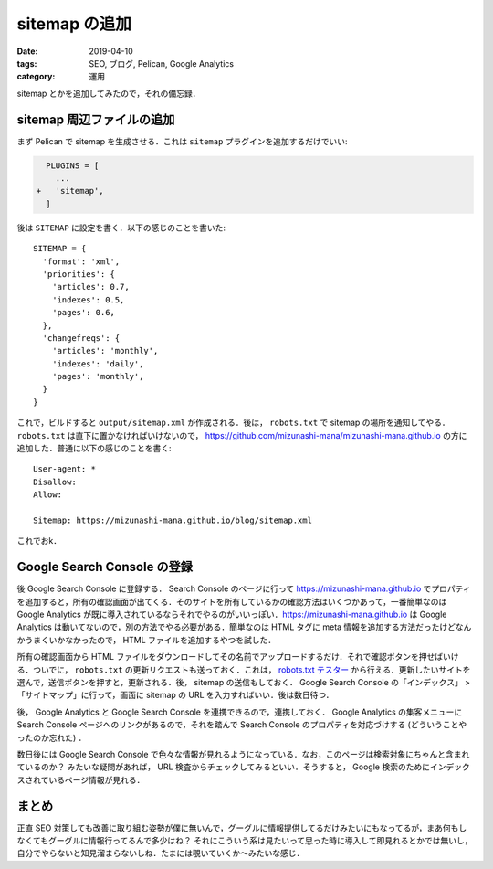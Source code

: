 sitemap の追加
==============

:date: 2019-04-10
:tags: SEO, ブログ, Pelican, Google Analytics
:category: 運用

sitemap とかを追加してみたので，それの備忘録．

sitemap 周辺ファイルの追加
--------------------------

まず Pelican で sitemap を生成させる．これは ``sitemap`` プラグインを追加するだけでいい:

.. code-block:: diff

    PLUGINS = [
      ...
  +   'sitemap',
    ]

後は ``SITEMAP`` に設定を書く．以下の感じのことを書いた::

  SITEMAP = {
    'format': 'xml',
    'priorities': {
      'articles': 0.7,
      'indexes': 0.5,
      'pages': 0.6,
    },
    'changefreqs': {
      'articles': 'monthly',
      'indexes': 'daily',
      'pages': 'monthly',
    }
  }

これで，ビルドすると ``output/sitemap.xml`` が作成される．後は， ``robots.txt`` で sitemap の場所を通知してやる． ``robots.txt`` は直下に置かなければいけないので， https://github.com/mizunashi-mana/mizunashi-mana.github.io の方に追加した．普通に以下の感じのことを書く::

  User-agent: *
  Disallow:
  Allow:

  Sitemap: https://mizunashi-mana.github.io/blog/sitemap.xml

これでおk．

Google Search Console の登録
----------------------------

後 Google Search Console に登録する． Search Console のページに行って https://mizunashi-mana.github.io でプロパティを追加すると，所有の確認画面が出てくる．そのサイトを所有しているかの確認方法はいくつかあって，一番簡単なのは Google Analytics が既に導入されているならそれでやるのがいいっぽい．https://mizunashi-mana.github.io は Google Analytics は動いてないので，別の方法でやる必要がある．簡単なのは HTML タグに meta 情報を追加する方法だったけどなんかうまくいかなかったので， HTML ファイルを追加するやつを試した．

所有の確認画面から HTML ファイルをダウンロードしてその名前でアップロードするだけ．それで確認ボタンを押せばいける．ついでに， ``robots.txt`` の更新リクエストも送っておく．これは， `robots.txt テスター <https://www.google.com/webmasters/tools/robots-testing-tool>`_ から行える．更新したいサイトを選んで，送信ボタンを押すと，更新される．後， sitemap の送信もしておく． Google Search Console の「インデックス」 > 「サイトマップ」に行って，画面に sitemap の URL を入力すればいい．後は数日待つ．

後， Google Analytics と Google Search Console を連携できるので，連携しておく． Google Analytics の集客メニューに Search Console ページへのリンクがあるので，それを踏んで Search Console のプロパティを対応づけする (どういうことやったのか忘れた) ．

数日後には Google Search Console で色々な情報が見れるようになっている．なお，このページは検索対象にちゃんと含まれているのか？ みたいな疑問があれば， URL 検査からチェックしてみるといい．そうすると， Google 検索のためにインデックスされているページ情報が見れる．

まとめ
------

正直 SEO 対策しても改善に取り組む姿勢が僕に無いんで，グーグルに情報提供してるだけみたいにもなってるが，まあ何もしなくてもグーグルに情報行ってるんで多少はね？ それにこういう系は見たいって思った時に導入して即見れるとかでは無いし，自分でやらないと知見溜まらないしね．たまには覗いていくか〜みたいな感じ．
